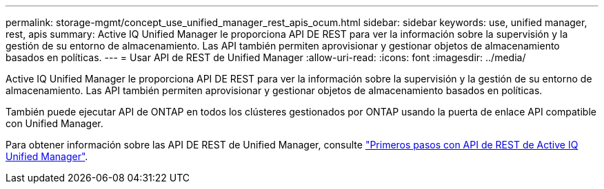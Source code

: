 ---
permalink: storage-mgmt/concept_use_unified_manager_rest_apis_ocum.html 
sidebar: sidebar 
keywords: use, unified manager, rest, apis 
summary: Active IQ Unified Manager le proporciona API DE REST para ver la información sobre la supervisión y la gestión de su entorno de almacenamiento. Las API también permiten aprovisionar y gestionar objetos de almacenamiento basados en políticas. 
---
= Usar API de REST de Unified Manager
:allow-uri-read: 
:icons: font
:imagesdir: ../media/


[role="lead"]
Active IQ Unified Manager le proporciona API DE REST para ver la información sobre la supervisión y la gestión de su entorno de almacenamiento. Las API también permiten aprovisionar y gestionar objetos de almacenamiento basados en políticas.

También puede ejecutar API de ONTAP en todos los clústeres gestionados por ONTAP usando la puerta de enlace API compatible con Unified Manager.

Para obtener información sobre las API DE REST de Unified Manager, consulte link:../api-automation/concept_get_started_with_um_apis.html["Primeros pasos con API de REST de Active IQ Unified Manager"].
